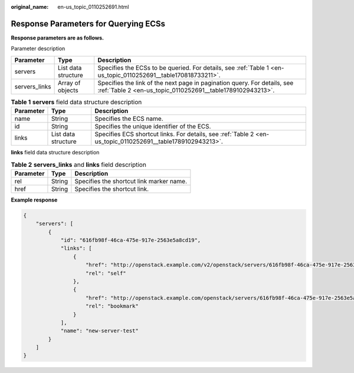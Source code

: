 :original_name: en-us_topic_0110252691.html

.. _en-us_topic_0110252691:

Response Parameters for Querying ECSs
=====================================

**Response parameters are as follows.**

Parameter description

+---------------+---------------------+----------------------------------------------------------------------------------------------------------------------------------------+
| Parameter     | Type                | Description                                                                                                                            |
+===============+=====================+========================================================================================================================================+
| servers       | List data structure | Specifies the ECSs to be queried. For details, see :ref:`Table 1 <en-us_topic_0110252691__table170818733211>`.                         |
+---------------+---------------------+----------------------------------------------------------------------------------------------------------------------------------------+
| servers_links | Array of objects    | Specifies the link of the next page in pagination query. For details, see :ref:`Table 2 <en-us_topic_0110252691__table1789102943213>`. |
+---------------+---------------------+----------------------------------------------------------------------------------------------------------------------------------------+

.. _en-us_topic_0110252691__table170818733211:

.. table:: **Table 1** **servers** field data structure description

   +-----------+---------------------+-------------------------------------------------------------------------------------------------------------+
   | Parameter | Type                | Description                                                                                                 |
   +===========+=====================+=============================================================================================================+
   | name      | String              | Specifies the ECS name.                                                                                     |
   +-----------+---------------------+-------------------------------------------------------------------------------------------------------------+
   | id        | String              | Specifies the unique identifier of the ECS.                                                                 |
   +-----------+---------------------+-------------------------------------------------------------------------------------------------------------+
   | links     | List data structure | Specifies ECS shortcut links. For details, see :ref:`Table 2 <en-us_topic_0110252691__table1789102943213>`. |
   +-----------+---------------------+-------------------------------------------------------------------------------------------------------------+

**links** field data structure description

.. _en-us_topic_0110252691__table1789102943213:

.. table:: **Table 2** **servers_links** and **links** field description

   ========= ====== ========================================
   Parameter Type   Description
   ========= ====== ========================================
   rel       String Specifies the shortcut link marker name.
   href      String Specifies the shortcut link.
   ========= ====== ========================================

**Example response**

.. code-block::

   {
       "servers": [
           {
               "id": "616fb98f-46ca-475e-917e-2563e5a8cd19",
               "links": [
                   {
                       "href": "http://openstack.example.com/v2/openstack/servers/616fb98f-46ca-475e-917e-2563e5a8cd19",
                       "rel": "self"
                   },
                   {
                       "href": "http://openstack.example.com/openstack/servers/616fb98f-46ca-475e-917e-2563e5a8cd19",
                       "rel": "bookmark"
                   }
               ],
               "name": "new-server-test"
           }
       ]
   }
